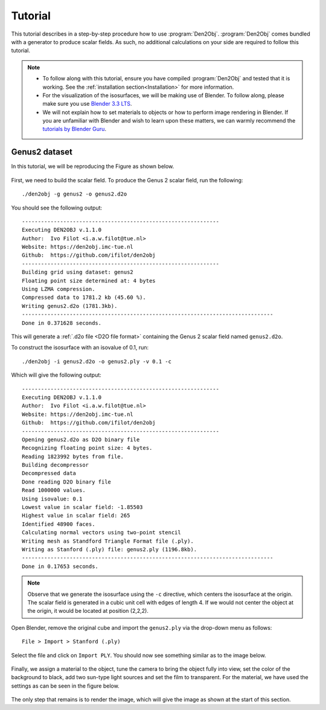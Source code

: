 .. _tutorial:
.. index:: Tutorial

Tutorial
********

This tutorial describes in a step-by-step procedure how to use :program:`Den2Obj`.
:program:`Den2Obj` comes bundled with a generator to produce scalar fields. As
such, no additional calculations on your side are required to follow this
tutorial.

.. note::
    * To follow along with this tutorial, ensure you have compiled
      :program:`Den2Obj` and tested that it is working. See the
      :ref:`installation section<Installation>` for more information.
    * For the visualization of the isosurfaces, we will be making use of
      Blender. To follow along, please make sure you use
      `Blender 3.3 LTS <https://www.blender.org/download/lts/3-3/>`_.
    * We will not explain how to set materials to objects or how to perform
      image rendering in Blender. If you are unfamiliar with Blender and wish
      to learn upon these matters, we can warmly recommend the
      `tutorials by Blender Guru <https://www.youtube.com/watch?v=nIoXOplUvAw>`_.

Genus2 dataset
==============

In this tutorial, we will be reproducing the Figure as shown below.

.. figure:: _static/img/tutorials/genus2_result.png
   :alt: Genus 2 object

First, we need to build the scalar field. To produce the Genus 2 scalar field,
run the following::

    ./den2obj -g genus2 -o genus2.d2o

You should see the following output::

    --------------------------------------------------------------
    Executing DEN2OBJ v.1.1.0
    Author:  Ivo Filot <i.a.w.filot@tue.nl>
    Website: https://den2obj.imc-tue.nl
    Github:  https://github.com/ifilot/den2obj
    --------------------------------------------------------------
    Building grid using dataset: genus2
    Floating point size determined at: 4 bytes
    Using LZMA compression.
    Compressed data to 1781.2 kb (45.60 %).
    Writing genus2.d2o (1781.3kb).
    -------------------------------------------------------------------------------
    Done in 0.371628 seconds.

This will generate a :ref:`.d2o file <D2O file format>` containing the Genus 2
scalar field named ``genus2.d2o``.

To construct the isosurface with an isovalue of 0.1, run::

    ./den2obj -i genus2.d2o -o genus2.ply -v 0.1 -c

Which will give the following output::

    --------------------------------------------------------------
    Executing DEN2OBJ v.1.1.0
    Author:  Ivo Filot <i.a.w.filot@tue.nl>
    Website: https://den2obj.imc-tue.nl
    Github:  https://github.com/ifilot/den2obj
    --------------------------------------------------------------
    Opening genus2.d2o as D2O binary file
    Recognizing floating point size: 4 bytes.
    Reading 1823992 bytes from file.
    Building decompressor
    Decompressed data
    Done reading D2O binary file
    Read 1000000 values.
    Using isovalue: 0.1
    Lowest value in scalar field: -1.85503
    Highest value in scalar field: 265
    Identified 48900 faces.
    Calculating normal vectors using two-point stencil
    Writing mesh as Standford Triangle Format file (.ply).
    Writing as Stanford (.ply) file: genus2.ply (1196.8kb).
    -------------------------------------------------------------------------------
    Done in 0.17653 seconds.

.. note::
    Observe that we generate the isosurface using the ``-c`` directive, which
    centers the isosurface at the origin. The scalar field is generated in a
    cubic unit cell with edges of length 4. If we would not center the object
    at the origin, it would be located at position (2,2,2).

Open Blender, remove the original cube and import the ``genus2.ply`` via
the drop-down menu as follows::

    File > Import > Stanford (.ply)

Select the file and click on ``Import PLY``. You should now see something
similar as to the image below.

.. figure:: _static/img/tutorials/genus2_blender_01.JPG
   :alt: The imported Genus 2 isosurface in Blender.

Finally, we assign a material to the object, tune the camera to bring the
object fully into view, set the color of the background to black, add
two sun-type light sources and set the film to transparent. For the material,
we have used the settings as can be seen in the figure below.

.. figure:: _static/img/tutorials/genus2_blender_02.JPG
   :alt: The imported Genus 2 isosurface in Blender.

The only step that remains is to render the image, which will give the image
as shown at the start of this section.
